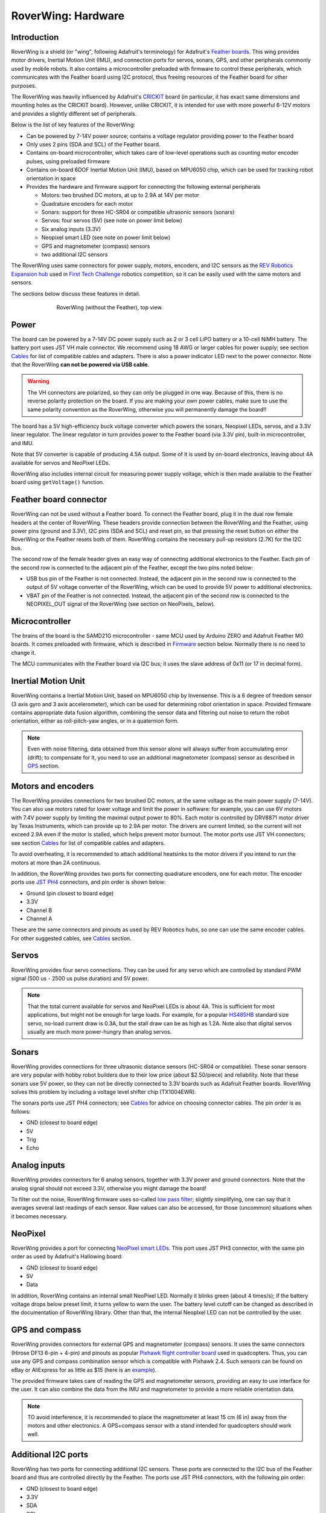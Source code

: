 
*******************
RoverWing: Hardware
*******************


Introduction
============
RoverWing is a  shield (or "wing", following Adafruit's terminology) for Adafruit's `Feather boards <https://www.adafruit.com/feather>`_.
This wing provides motor drivers, Inertial Motion Unit (IMU), and connection ports for servos, sonars, GPS,
and other peripherals commonly used by mobile robots. It also contains a microcontroller preloaded with firmware
to control these peripherals, which communicates with the Feather board using I2C protocol, thus freeing resources
of the Feather board for other purposes.

The RoverWing was heavily influenced by Adafruit's `CRICKIT <https://www.adafruit.com/crickit>`_   board
(in particular, it has exact same dimensions and  mounting holes as the CRICKIT board). However, unlike CRICKIT,
it is intended for use with more powerful 6-12V motors and provides a slightly different set of peripherals.

Below is the list of key features of the RoverWing:

* Can be powered by 7-14V power source; contains a voltage regulator providing power to the Feather board

* Only uses 2 pins (SDA and SCL) of the Feather board.

* Contains on-board microcontroller, which takes care of low-level operations such as counting motor encoder pulses, using preloaded firmware

* Contains on-board 6DOF  Inertial Motion Unit (IMU), based on MPU6050 chip, which can be used for tracking robot orientation in space

* Provides the hardware and firmware support for connecting the following external peripherals

  - Motors: two brushed DC motors, at up to 2.9A at 14V per motor
  - Quadrature encoders for each motor
  - Sonars: support for three HC-SR04 or compatible ultrasonic sensors (sonars)
  - Servos: four servos (5V) (see note on power limit below)
  - Six analog inputs (3.3V)
  - Neopixel smart LED (see note on power limit below)
  - GPS and magnetometer (compass) sensors
  - two additional I2C sensors

The RoverWing uses same connectors for power supply, motors, encoders, and I2C
sensors as the `REV Robotics Expansion hub
<http://www.revrobotics.com/rev-31-1153/>`_ used in `First Tech Challenge
<https://www.firstinspires.org/robotics/ftc>`_  robotics competition, so it can
be easily used with the same motors and sensors.

The sections below discuss these features in detail.

.. figure:: https://raw.githubusercontent.com/roverwing/RoverWingHardware/master/MainView.jpg
   :figwidth: 70%
   :width:  50%
   :align: center

   RoverWing (without the Feather), top view.

Power
=====

The board can be powered by a 7-14V DC power supply such as 2 or 3 cell LiPO
battery or  a 10-cell NiMH battery. The battery port uses JST VH male connector.
We recommend using 18 AWG or larger cables for power supply;  see section
`Cables`_ for list of compatible cables and adapters. There is also a power
indicator LED next to the power connector. Note that the RoverWing **can not be
powered via USB cable**.

.. Warning::
   The VH connectors are polarized, so they can only be plugged in one way.
   Because of this, there  is no reverse  polarity protection on the board. If
   you are making your own power cables, make sure to use the same polarity
   convention as the RoverWing, otherwise you will permanently damage the
   board!!


The board has a 5V high-efficiency  buck voltage converter  which powers the
sonars, Neopixel LEDs, servos, and a 3.3V linear regulator. The linear regulator
in turn   provides power to  the Feather board (via 3.3V pin),  built-in
microcontroller, and IMU.

Note that 5V converter is capable of producing 4.5A output. Some of it is used by
on-board electronics, leaving about 4A  available for  servos and NeoPixel LEDs.

RoverWing also includes internal circuit for measuring power supply voltage,
which is then made available to the Feather board using ``getVoltage()`` function.

Feather board connector
=======================
RoverWing can not be used without a Feather board. To connect the Feather board,
plug it in the dual row female headers at the center of RoverWing. These headers
provide connection between the RoverWing and the Feather, using power pins
(ground and 3.3V), I2C pins (SDA and SCL) and reset pin, so that pressing the
reset button on either the RoverWing or the Feather resets both of them.
RoverWing contains the necessary pull-up resistors (2.7K) for the I2C bus.

The second row of the female header gives an easy way of connecting additional
electronics to the Feather. Each pin of the second row is connected to the
adjacent pin of the Feather, except the two pins noted below:

* USB bus pin of the Feather is not connected. Instead,
  the adjacent pin in the second row is connected to the output of 5V voltage
  converter of the RoverWing, which can be used to provide 5V power to
  additional electronics.

* VBAT pin of the Feather is not connected. Instead, the adjacent pin of the
  second row is connected to the NEOPIXEL_OUT signal of the RoverWing
  (see section on NeoPixels_ below).

Microcontroller
===============
The brains of the board is the SAMD21G microcontroller - same MCU used by
Arduino ZERO and Adafruit Feather M0 boards. It comes preloaded with firmware,
which is described in Firmware_ section below. Normally there is no need to
change it.


The MCU communicates with the Feather board via I2C bus; it uses the slave
address of 0x11 (or 17 in decimal form).

Inertial Motion Unit
====================

RoverWing contains a  Inertial Motion Unit, based on MPU6050 chip by Invensense.
This is a 6 degree of freedom sensor (3 axis gyro and 3 axis accelerometer),
which can be used for  determining robot orientation in space. Provided firmware
contains appropriate data fusion algorithm, combining the sensor data and
filtering out noise to return the robot orientation, either as roll-pitch-yaw
angles, or in a quaternion form.

.. Note::
   Even with noise filtering, data obtained from this sensor alone will always
   suffer from accumulating error (drift); to compensate for it, you need to
   use  an additional magnetometer (compass) sensor as described in GPS_ section.



Motors and encoders
===================

The RoverWing provides connections for two brushed DC motors, at the same
voltage as the main power supply (7-14V). You can also use motors rated for
lower voltage and limit the power in software: for example, you can use 6V
motors with 7.4V power supply by limiting the maximal output power to 80\%. Each
motor is controlled by DRV8871 motor driver by Texas Instruments, which can
provide up to 2.9A per motor. The drivers are current limited, so the current
will not exceed 2.9A even if the motor is stalled, which helps prevent motor
burnout. The motor ports use JST VH connectors; see section Cables_ for list
of compatible cables and adapters.

To avoid overheating, it is recommended to attach  additional heatsinks to the
motor drivers if you intend to run the motors at more than 2A continuous.


In addition, the RoverWing provides two ports for connecting quadrature
encoders, one for each motor. The encoder ports use
`JST PH4 <http://www.jst-mfg.com/product/detail_e.php?series=199>`_ connectors,
and pin order is  shown below:

* Ground (pin closest to board edge)
* 3.3V
* Channel B
* Channel A

These are the same connectors and pinouts as used
by REV Robotics hubs, so one can use the same encoder cables. For other
suggested cables, see Cables_ section.



Servos
======
RoverWing provides four servo connections. They can be used for any servo which
are controlled by standard PWM signal (500 us - 2500 us pulse duration) and
5V power.

.. Note::
   That the total current available for servos and NeoPixel LEDs is about 4A.
   This is sufficient for most applications, but might not be enough for large
   loads.  For example, for a popular `HS485HB
   <https://hitecrcd.com/products/servos/sport-servos/analog-sport-servos/hs-485hb/product>`_
   standard size servo, no-load current draw is 0.3A, but the stall draw  can be
   as high as 1.2A. Note also that digital servos usually are much more
   power-hungry than analog servos.





Sonars
======
RoverWing provides connections for three ultrasonic distance sensors (HC-SR04 or
compatible). These sonar sensors are very popular with hobby robot builders due
to their low price  (about $2.50/piece) and reliability. Note that these sonars
use 5V power, so they can not be directly connected to 3.3V boards such as
Adafruit Feather boards. RoverWing solves this problem by  including a voltage
level shifter  chip (TX1004EWR).

The sonars ports use JST PH4 connectors; see Cables_ for advice on choosing
connector cables. The pin order is as follows:

* GND (closest to board edge)
* 5V
* Trig
* Echo


Analog inputs
=============
RoverWing provides connectors for 6 analog sensors, together with 3.3V power and
ground connectors. Note that the analog signal should not exceed 3.3V, otherwise
you might damage the board!

To filter out the noise, RoverWing firmware uses so-called  `low pass filter
<https://en.wikipedia.org/wiki/Exponential_smoothing>`_; slightly simplifying,
one can say that it averages  several last readings
of each sensor. Raw values can also be accessed, for those
(uncommon) situations when it becomes necessary.

.. _NeoPixel:
NeoPixel
========
RoverWing  provides a port for connecting
`NeoPixel smart LEDs <https://learn.adafruit.com/adafruit-neopixel-uberguide>`_.
This port uses JST PH3 connector, with the same pin order as used by Adafruit's
Hallowing board:

* GND (closest to board edge)
* 5V
* Data

In addition, RoverWing contains an internal small NeoPixel LED. Normally it
blinks green (about 4 times/s); if the battery voltage drops below preset limit,
it turns yellow to warn the user. The battery level cutoff can be changed as
described in the  documentation of RoverWing library. Other than that, the
internal NeopIxel LED can not be controlled by the user.

.. _GPS:
GPS and compass
===============
RoverWing provides connectors for external GPS and magnetometer (compass)
sensors. It uses the same connectors (Hirose DF13 6-pin + 4-pin) and pinouts as
popular `Pixhawk flight controller board
<http://ardupilot.org/copter/docs/common-pixhawk-overview.html>`_  used in
quadcopters. Thus, you can use  any GPS and compass combination sensor which is
compatible with Pixhawk 2.4. Such sensors can be found on eBay or AliExpress for
as little as $15 (here is an `example
<https://www.aliexpress.com/item/Ublox-NEO-M8N-M8N-8N-High-Precision-GPS-Built-in-Compass-w-Stand-Holder-for-APM/32370714787.html>`_).

The provided firmware takes care of reading the GPS and magnetometer sensors,
providing an easy to use interface for the user. It can also combine the data
from the IMU and magnetometer to provide a more reliable orientation data.


.. Note::
   TO avoid interference, it is recommended to place the magnetometer at least 15 cm (6 in) away from
   the  motors and other electronics.
   A GPS+compass sensor with a stand intended for quadcopters should work well.


Additional I2C ports
====================
RoverWing has two ports for connecting additional I2C sensors. These ports are
connected to the I2C bus of the Feather board and thus are controlled directly
by the Feather. The ports use JST PH4 connectors, with the following pin order:

* GND (closest to board edge)
* 3.3V
* SDA
* SCL

This is the same connector and same  pin order as used by REV Robotics hub and
by Adafruit's STEMMA cables <https://www.adafruit.com/product/3950>. You can
aslo use SEEED Studio Grove cables; see Cables_ section for details.

RoverWing contains I2C bus pullup resistors, so no additional pullups are necessary.







Add-ons
=======

.. _Cables:
Cables
======
Below is the list of suggested cables and places to buy them.

* **Power and motor cables**. RoverWing uses JST VH connectors. You can buy JST VH 2-pin cables from many sources, including
 - REV Robotics (JST VH - JST VH, JST VH to PowerPoles).
 - ServoCity
 - Amazon, eBay, AliExpress

* **Encoders, Sonars, I2C**. RoverWing uses JST PH 4pin connectors for all of these ports. For the encoders,
the pin order matches the one used by REV Robotics hub, so if you are using REV Robotics motors, you can
directly connect the encoders using a JST PH - JST PH cable, which can be bought from REV Robotics.
For other peripherals, you can use JST PH - female headers cable from Adafruit: https://www.adafruit.com/product/3950

You can also use SEEED Studio Grove connectors. The contacts and spacing are identical, but the the plastic housing
of Grove cable does not completely fit in the PH4 connector, so the fit will nto be perfect - but good enough
for a solid electrical connection.

* **Neopixel**. Roverwing uses JST PH 3pin connector for the NeoPixel port.
This is the same connector and same pin order as used by Adafruit Hallowing. You
can plug in a Neopixel strip such as this one from Adafruit directly:
https://www.adafruit.com/product/3919 or you can use the JST ph3 to female
socket adapter cable such as `this one <https://www.adafruit.com/product/3894>`__.

`Roverwing Home Page< <https://roverwing.readthedocs.io/en/latest/>`_

`Library <https://roverwing.github.io/RoverWingLibrary/>`_

`Firmware <https://roverwing.github.io/RoverWingFirmware/>`_


License
=======

